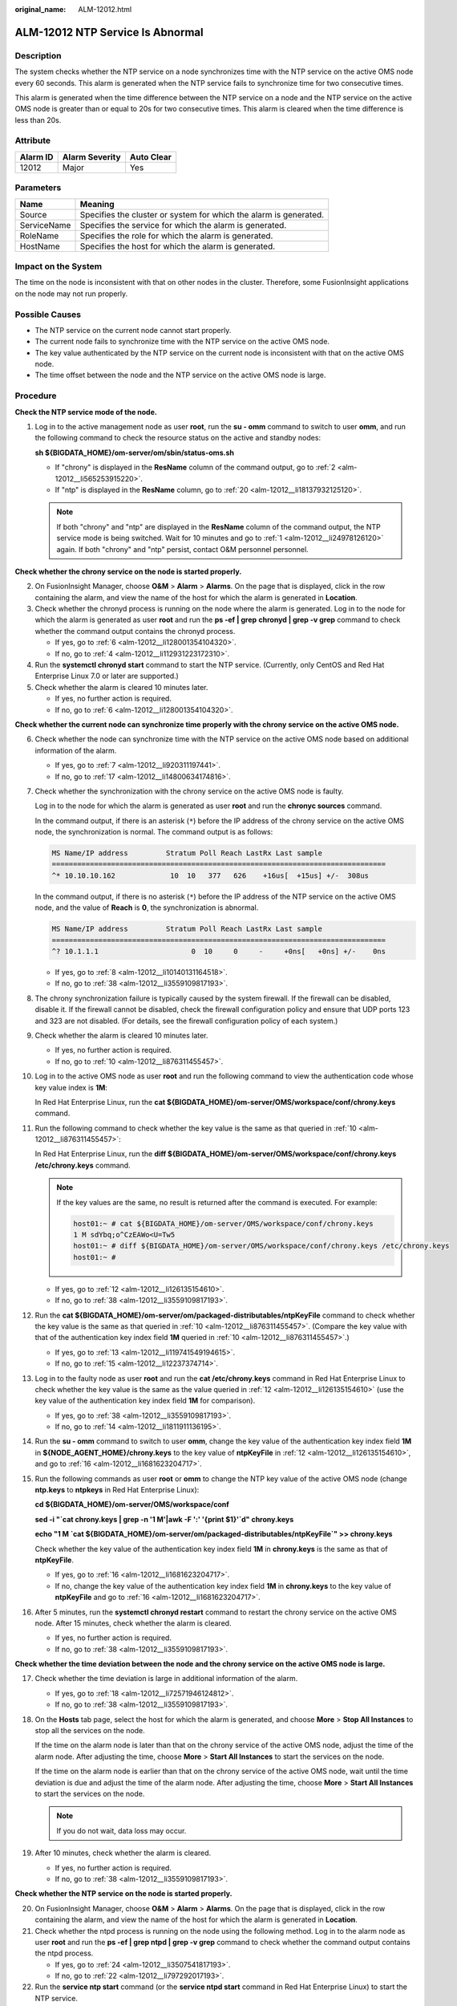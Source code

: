 :original_name: ALM-12012.html

.. _ALM-12012:

ALM-12012 NTP Service Is Abnormal
=================================

Description
-----------

The system checks whether the NTP service on a node synchronizes time with the NTP service on the active OMS node every 60 seconds. This alarm is generated when the NTP service fails to synchronize time for two consecutive times.

This alarm is generated when the time difference between the NTP service on a node and the NTP service on the active OMS node is greater than or equal to 20s for two consecutive times. This alarm is cleared when the time difference is less than 20s.

Attribute
---------

======== ============== ==========
Alarm ID Alarm Severity Auto Clear
======== ============== ==========
12012    Major          Yes
======== ============== ==========

Parameters
----------

+-------------+-------------------------------------------------------------------+
| Name        | Meaning                                                           |
+=============+===================================================================+
| Source      | Specifies the cluster or system for which the alarm is generated. |
+-------------+-------------------------------------------------------------------+
| ServiceName | Specifies the service for which the alarm is generated.           |
+-------------+-------------------------------------------------------------------+
| RoleName    | Specifies the role for which the alarm is generated.              |
+-------------+-------------------------------------------------------------------+
| HostName    | Specifies the host for which the alarm is generated.              |
+-------------+-------------------------------------------------------------------+

Impact on the System
--------------------

The time on the node is inconsistent with that on other nodes in the cluster. Therefore, some FusionInsight applications on the node may not run properly.

Possible Causes
---------------

-  The NTP service on the current node cannot start properly.
-  The current node fails to synchronize time with the NTP service on the active OMS node.
-  The key value authenticated by the NTP service on the current node is inconsistent with that on the active OMS node.
-  The time offset between the node and the NTP service on the active OMS node is large.

Procedure
---------

**Check the NTP service mode of the node.**

#. .. _alm-12012__li24978126120:

   Log in to the active management node as user **root**, run the **su - omm** command to switch to user **omm**, and run the following command to check the resource status on the active and standby nodes:

   **sh ${BIGDATA_HOME}/om-server/om/sbin/status-oms.sh**

   -  If "chrony" is displayed in the **ResName** column of the command output, go to :ref:`2 <alm-12012__li565253915220>`.
   -  If "ntp" is displayed in the **ResName** column, go to :ref:`20 <alm-12012__li18137932125120>`.

   .. note::

      If both "chrony" and "ntp" are displayed in the **ResName** column of the command output, the NTP service mode is being switched. Wait for 10 minutes and go to :ref:`1 <alm-12012__li24978126120>` again. If both "chrony" and "ntp" persist, contact O&M personnel personnel.

**Check whether the chrony service on the node is started properly.**

2. .. _alm-12012__li565253915220:

   On FusionInsight Manager, choose **O&M** > **Alarm** > **Alarms**. On the page that is displayed, click |image1| in the row containing the alarm, and view the name of the host for which the alarm is generated in **Location**.

3. Check whether the chronyd process is running on the node where the alarm is generated. Log in to the node for which the alarm is generated as user **root** and run the **ps -ef \| grep** **chronyd \| grep -v grep** command to check whether the command output contains the chronyd process.

   -  If yes, go to :ref:`6 <alm-12012__li128001354104320>`.
   -  If no, go to :ref:`4 <alm-12012__li112931223172310>`.

4. .. _alm-12012__li112931223172310:

   Run the **systemctl chronyd start** command to start the NTP service. (Currently, only CentOS and Red Hat Enterprise Linux 7.0 or later are supported.)

5. Check whether the alarm is cleared 10 minutes later.

   -  If yes, no further action is required.
   -  If no, go to :ref:`6 <alm-12012__li128001354104320>`.

**Check whether the current node can synchronize time properly with the chrony service on the active OMS node.**

6.  .. _alm-12012__li128001354104320:

    Check whether the node can synchronize time with the NTP service on the active OMS node based on additional information of the alarm.

    -  If yes, go to :ref:`7 <alm-12012__li920311197441>`.
    -  If no, go to :ref:`17 <alm-12012__li14800634174816>`.

7.  .. _alm-12012__li920311197441:

    Check whether the synchronization with the chrony service on the active OMS node is faulty.

    Log in to the node for which the alarm is generated as user **root** and run the **chronyc sources** command.

    In the command output, if there is an asterisk (``*``) before the IP address of the chrony service on the active OMS node, the synchronization is normal. The command output is as follows:

    .. code-block::

       MS Name/IP address         Stratum Poll Reach LastRx Last sample
       ===============================================================================
       ^* 10.10.10.162             10  10   377   626    +16us[  +15us] +/-  308us

    In the command output, if there is no asterisk (``*``) before the IP address of the NTP service on the active OMS node, and the value of **Reach** is **0**, the synchronization is abnormal.

    .. code-block::

       MS Name/IP address         Stratum Poll Reach LastRx Last sample
       ===============================================================================
       ^? 10.1.1.1                      0  10     0     -     +0ns[   +0ns] +/-    0ns

    -  If yes, go to :ref:`8 <alm-12012__li10140131164518>`.
    -  If no, go to :ref:`38 <alm-12012__li3559109817193>`.

8.  .. _alm-12012__li10140131164518:

    The chrony synchronization failure is typically caused by the system firewall. If the firewall can be disabled, disable it. If the firewall cannot be disabled, check the firewall configuration policy and ensure that UDP ports 123 and 323 are not disabled. (For details, see the firewall configuration policy of each system.)

9.  Check whether the alarm is cleared 10 minutes later.

    -  If yes, no further action is required.
    -  If no, go to :ref:`10 <alm-12012__li876311455457>`.

10. .. _alm-12012__li876311455457:

    Log in to the active OMS node as user **root** and run the following command to view the authentication code whose key value index is **1M**:

    In Red Hat Enterprise Linux, run the **cat ${BIGDATA_HOME}/om-server/OMS/workspace/conf/chrony.keys** command.

11. Run the following command to check whether the key value is the same as that queried in :ref:`10 <alm-12012__li876311455457>`:

    In Red Hat Enterprise Linux, run the **diff ${BIGDATA_HOME}/om-server/OMS/workspace/conf/chrony.keys /etc/chrony.keys** command.

    .. note::

       If the key values are the same, no result is returned after the command is executed. For example:

       .. code-block::

          host01:~ # cat ${BIGDATA_HOME}/om-server/OMS/workspace/conf/chrony.keys
          1 M sdYbq;o^CzEAWo<U=Tw5
          host01:~ # diff ${BIGDATA_HOME}/om-server/OMS/workspace/conf/chrony.keys /etc/chrony.keys
          host01:~ #

    -  If yes, go to :ref:`12 <alm-12012__li126135154610>`.
    -  If no, go to :ref:`38 <alm-12012__li3559109817193>`.

12. .. _alm-12012__li126135154610:

    Run the **cat ${BIGDATA_HOME}/om-server/om/packaged-distributables/ntpKeyFile** command to check whether the key value is the same as that queried in :ref:`10 <alm-12012__li876311455457>`. (Compare the key value with that of the authentication key index field **1M** queried in :ref:`10 <alm-12012__li876311455457>`.)

    -  If yes, go to :ref:`13 <alm-12012__li119741549194615>`.
    -  If no, go to :ref:`15 <alm-12012__li12237374714>`.

13. .. _alm-12012__li119741549194615:

    Log in to the faulty node as user **root** and run the **cat /etc/chrony.keys** command in Red Hat Enterprise Linux to check whether the key value is the same as the value queried in :ref:`12 <alm-12012__li126135154610>` (use the key value of the authentication key index field **1M** for comparison).

    -  If yes, go to :ref:`38 <alm-12012__li3559109817193>`.
    -  If no, go to :ref:`14 <alm-12012__li1811911136195>`.

14. .. _alm-12012__li1811911136195:

    Run the **su - omm** command to switch to user **omm**, change the key value of the authentication key index field **1M** in **${NODE_AGENT_HOME}/chrony.keys** to the key value of **ntpKeyFile** in :ref:`12 <alm-12012__li126135154610>`, and go to :ref:`16 <alm-12012__li1681623204717>`.

15. .. _alm-12012__li12237374714:

    Run the following commands as user **root** or **omm** to change the NTP key value of the active OMS node (change **ntp.keys** to **ntpkeys** in Red Hat Enterprise Linux):

    **cd ${BIGDATA_HOME}/om-server/OMS/workspace/conf**

    **sed -i "`cat chrony.keys \| grep -n '1 M'|awk -F ':' '{print $1}'`d" chrony.keys**

    **echo "1 M \`cat ${BIGDATA_HOME}/om-server/om/packaged-distributables/ntpKeyFile`" >> chrony.keys**

    Check whether the key value of the authentication key index field **1M** in **chrony.keys** is the same as that of **ntpKeyFile**.

    -  If yes, go to :ref:`16 <alm-12012__li1681623204717>`.
    -  If no, change the key value of the authentication key index field **1M** in **chrony.keys** to the key value of **ntpKeyFile** and go to :ref:`16 <alm-12012__li1681623204717>`.

16. .. _alm-12012__li1681623204717:

    After 5 minutes, run the **systemctl chronyd restart** command to restart the chrony service on the active OMS node. After 15 minutes, check whether the alarm is cleared.

    -  If yes, no further action is required.
    -  If no, go to :ref:`38 <alm-12012__li3559109817193>`.

**Check whether the time deviation between the node and the chrony service on the active OMS node is large.**

17. .. _alm-12012__li14800634174816:

    Check whether the time deviation is large in additional information of the alarm.

    -  If yes, go to :ref:`18 <alm-12012__li72571946124812>`.
    -  If no, go to :ref:`38 <alm-12012__li3559109817193>`.

18. .. _alm-12012__li72571946124812:

    On the **Hosts** tab page, select the host for which the alarm is generated, and choose **More** > **Stop All Instances** to stop all the services on the node.

    If the time on the alarm node is later than that on the chrony service of the active OMS node, adjust the time of the alarm node. After adjusting the time, choose **More** > **Start All Instances** to start the services on the node.

    If the time on the alarm node is earlier than that on the chrony service of the active OMS node, wait until the time deviation is due and adjust the time of the alarm node. After adjusting the time, choose **More** > **Start All Instances** to start the services on the node.

    .. note::

       If you do not wait, data loss may occur.

19. After 10 minutes, check whether the alarm is cleared.

    -  If yes, no further action is required.
    -  If no, go to :ref:`38 <alm-12012__li3559109817193>`.

**Check whether the NTP service on the node is started properly.**

20. .. _alm-12012__li18137932125120:

    On FusionInsight Manager, choose **O&M** > **Alarm** > **Alarms**. On the page that is displayed, click |image2| in the row containing the alarm, and view the name of the host for which the alarm is generated in **Location**.

21. Check whether the ntpd process is running on the node using the following method. Log in to the alarm node as user **root** and run the **ps -ef \| grep ntpd \| grep -v grep** command to check whether the command output contains the ntpd process.

    -  If yes, go to :ref:`24 <alm-12012__li3507541817193>`.
    -  If no, go to :ref:`22 <alm-12012__li797292017193>`.

22. .. _alm-12012__li797292017193:

    Run the **service ntp start** command (or the **service ntpd start** command in Red Hat Enterprise Linux) to start the NTP service.

23. After 10 minutes, check whether the alarm is cleared.

    -  If yes, no further action is required.
    -  If no, go to :ref:`24 <alm-12012__li3507541817193>`.

**Check whether the node can synchronize time properly with the NTP service on the active OMS node.**

24. .. _alm-12012__li3507541817193:

    Check whether the node can synchronize time with the NTP service on the active OMS node based on additional information of the alarm.

    -  If yes, go to :ref:`25 <alm-12012__li3019831317193>`.
    -  If no, go to :ref:`35 <alm-12012__li766317817193>`.

25. .. _alm-12012__li3019831317193:

    Check whether the synchronization with the NTP service on the active OMS node is faulty.

    Log in to the alarm node as user **root** and run the **ntpq -np** command.

    If an asterisk (``*``) exists before the IP address of the NTP service on the active OMS node in the command output, the synchronization is in normal state. The command output is as follows:

    .. code-block::

       remote refid st t when poll reach delay offset jitter
       ==============================================================================
       *10.10.10.162 .LOCL. 1 u 1 16 377 0.270 -1.562 0.014

    If there is no asterisk (``*``) before the IP address of the NTP service on the active OMS node, as shown in the following command output, and the value of **refid** is **.INIT.**, the synchronization is abnormal.

    .. code-block::

       remote refid st t when poll reach delay offset jitter
       ==============================================================================
       10.10.10.162 .INIT. 1 u 1 16 377 0.270 -1.562 0.014

    -  If yes, go to :ref:`26 <alm-12012__li14622157181719>`.
    -  If no, go to :ref:`38 <alm-12012__li3559109817193>`.

26. .. _alm-12012__li14622157181719:

    The NTP synchronization failure is typically caused by the system firewall. If the firewall can be disabled, run the **iptables -F** command to disable it. If the firewall cannot be disabled, run the **iptables -L** command to check the firewall configuration policy and ensure that the UDP port 123 is not disabled. (For details, see the firewall configuration policy of each system.)

27. After 10 minutes, check whether the alarm is cleared.

    -  If yes, no further action is required.
    -  If no, go to :ref:`28 <alm-12012__li50636830155013>`.

28. .. _alm-12012__li50636830155013:

    Log in to the active OMS node as user **root** and run the following command to view the authentication key index field **1M**:

    In SUSE Linux, run the **cat ${BIGDATA_HOME}/om-server/OMS/workspace/conf/ntp.keys** command.

    In Red Hat Enterprise Linux or EulerOS, run the **cat ${BIGDATA_HOME}/om-server/OMS/workspace/conf/ntpkeys** command.

29. Run the following command to check whether the key value is the same as that queried in :ref:`28 <alm-12012__li50636830155013>`:

    In SUSE Linux, run the **diff ${BIGDATA_HOME}/om-server/OMS/workspace/conf/ntp.keys /etc/ntp.keys** command.

    In Red Hat Enterprise Linux or EulerOS, run the **diff ${BIGDATA_HOME}/om-server/OMS/workspace/conf/ntpkeys /etc/ntp/ntpkeys** command.

    .. note::

       If the key values are the same, no result is returned after the command is executed. For example:

       .. code-block::

          host01:~ # cat ${BIGDATA_HOME}/om-server/OMS/workspace/conf/ntp.keys
          1 M sdYbq;o^CzEAWo<U=Tw5
          host01:~ # diff ${BIGDATA_HOME}/om-server/OMS/workspace/conf/ntp.keys /etc/ntp.keys
          host01:~ #

    -  If yes, go to :ref:`30 <alm-12012__li58889465155013>`.
    -  If no, go to :ref:`38 <alm-12012__li3559109817193>`.

30. .. _alm-12012__li58889465155013:

    Run the **cat ${BIGDATA_HOME}/om-server/om/packaged-distributables/ntpKeyFile** command to check whether the key value is the same as that queried in :ref:`28 <alm-12012__li50636830155013>`. (Compare the key value with that of the authentication key index field **1M** queried in :ref:`28 <alm-12012__li50636830155013>`.)

    -  If yes, go to :ref:`31 <alm-12012__li44851587155013>`.
    -  If no, go to :ref:`33 <alm-12012__li22747884155013>`.

31. .. _alm-12012__li44851587155013:

    Log in to the faulty node as user **root** and run the **cat /etc/ntp.keys** command in SUSE Linux (or the **cat /etc/ntp/ntpkeys** command in Red Hat Enterprise Linux) to check whether the key value is the same as the value queried in :ref:`30 <alm-12012__li58889465155013>` (use the key value of the authentication key index field **1M** for comparison).

    -  If yes, go to :ref:`38 <alm-12012__li3559109817193>`.
    -  If no, go to :ref:`32 <alm-12012__li817715392262>`.

32. .. _alm-12012__li817715392262:

    Run the **su - omm** command to switch to user **omm**, change the key value of the authentication key index field **1M** in **${NODE_AGENT_HOME}/ntp.keys** (**${NODE_AGENT_HOME}/ntpkeys** in Red Hat Enterprise Linux) to the key value of **ntpKeyFile** in :ref:`30 <alm-12012__li58889465155013>`, and go to :ref:`34 <alm-12012__li30141735155013>`.

33. .. _alm-12012__li22747884155013:

    Run the following commands as user **root** or **omm** to change the NTP key value of the active OMS node (change **ntp.keys** to **ntpkeys** in Red Hat Enterprise Linux):

    **cd ${BIGDATA_HOME}/om-server/OMS/workspace/conf**

    **sed -i "`cat ntp.keys \| grep -n '1 M'|awk -F ':' '{print $1}'`d" ntp.keys**

    **echo "1 M \`cat ${BIGDATA_HOME}/om-server/om/packaged-distributables/ntpKeyFile`" >>ntp.keys**

    Check whether the key value of the authentication key index field **1M** in **ntp.keys** is the same as that of **ntpKeyFile**.

    -  If yes, go to :ref:`34 <alm-12012__li30141735155013>`.
    -  If no, change the key value of the authentication key index field **1M** in **ntp.keys** to the key value of **ntpKeyFile** and go to :ref:`34 <alm-12012__li30141735155013>`.

34. .. _alm-12012__li30141735155013:

    After 5 minutes, run the **service ntp restart** command to restart the NTP service on the active OMS node. After 15 minutes, check whether the alarm is cleared.

    -  If yes, no further action is required.
    -  If no, go to :ref:`38 <alm-12012__li3559109817193>`.

**Check whether the time deviation between the node and the NTP service on the active OMS node is large.**

35. .. _alm-12012__li766317817193:

    Check whether the time deviation is large in additional information of the alarm.

    -  If yes, go to :ref:`36 <alm-12012__li5505704717193>`.
    -  If no, go to :ref:`38 <alm-12012__li3559109817193>`.

36. .. _alm-12012__li5505704717193:

    On the **Hosts** tab page, select the host for which the alarm is generated, and choose **More** > **Stop All Instances** to stop all the services on the node.

    If the time on the alarm node is later than that on the NTP service of the active OMS node, adjust the time of the alarm node. After adjusting the time, choose **More** > **Start All Instances** to start the services on the node.

    If the time on the alarm node is earlier than that on the NTP service of the active OMS node, wait until the time deviation is due and adjust the time of the alarm node. After adjusting the time, choose **More** > **Start All Instances** to start the services on the node.

    .. note::

       If you do not wait, data loss may occur.

37. After 10 minutes, check whether the alarm is cleared.

    -  If yes, no further action is required.
    -  If no, go to :ref:`38 <alm-12012__li3559109817193>`.

**Collect the fault information.**

38. .. _alm-12012__li3559109817193:

    On FusionInsight Manager, choose **O&M**. In the navigation pane on the left, choose **Log** > **Download**.

39. In the **Services** area, select **NodeAgent** and **OmmServer**, and click **OK**. Expand the **Hosts** dialog box and select the alarm node and the active OMS node.

40. Click |image3| in the upper right corner, and set **Start Date** and **End Date** for log collection to 30 minutes ahead of and after the alarm generation time respectively. Then, click **Download**.

41. Contact O&M personnel and provide the collected logs.

Alarm Clearing
--------------

This alarm is automatically cleared after the fault is rectified.

Related Information
-------------------

None

.. |image1| image:: /_static/images/en-us_image_0000001583087389.png
.. |image2| image:: /_static/images/en-us_image_0000001532448250.png
.. |image3| image:: /_static/images/en-us_image_0000001532767474.png
